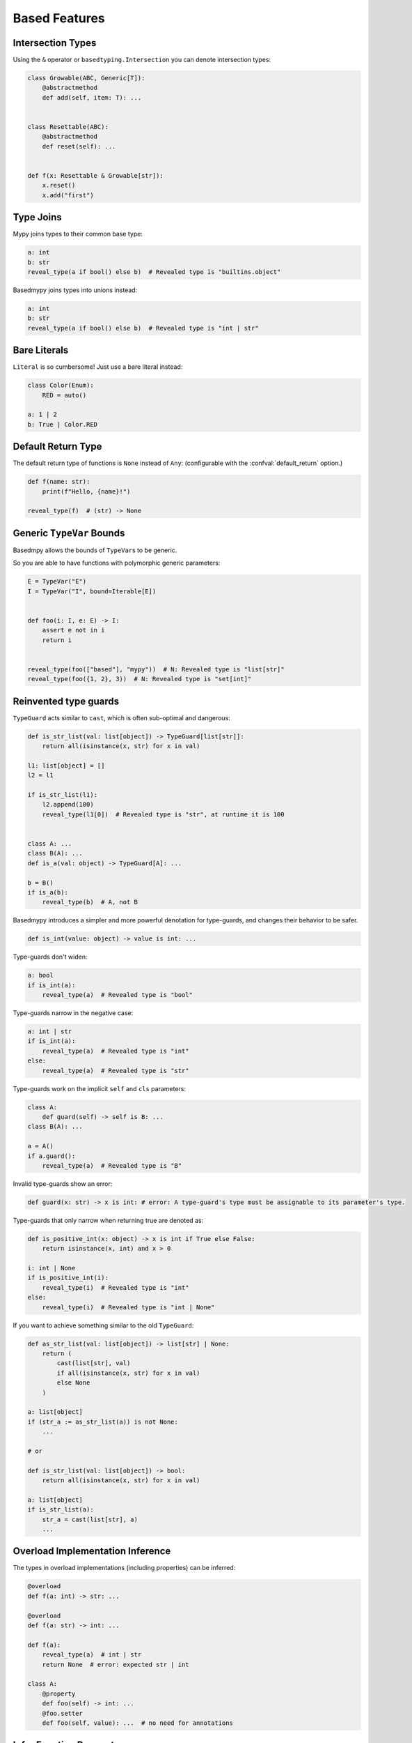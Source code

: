 .. _based_features:

Based Features
==============


Intersection Types
------------------

Using the ``&`` operator or ``basedtyping.Intersection`` you can denote intersection types:

.. code-block:: python

    class Growable(ABC, Generic[T]):
        @abstractmethod
        def add(self, item: T): ...


    class Resettable(ABC):
        @abstractmethod
        def reset(self): ...


    def f(x: Resettable & Growable[str]):
        x.reset()
        x.add("first")

Type Joins
----------

Mypy joins types to their common base type:

.. code-block:: python

    a: int
    b: str
    reveal_type(a if bool() else b)  # Revealed type is "builtins.object"

Basedmypy joins types into unions instead:

.. code-block:: python

    a: int
    b: str
    reveal_type(a if bool() else b)  # Revealed type is "int | str"

Bare Literals
-------------

``Literal`` is so cumbersome! Just use a bare literal instead:

.. code-block:: python

    class Color(Enum):
        RED = auto()

    a: 1 | 2
    b: True | Color.RED


Default Return Type
-------------------

The default return type of functions is ``None`` instead of ``Any``:
(configurable with the :confval:`default_return` option.)

.. code-block:: python

    def f(name: str):
        print(f"Hello, {name}!")

    reveal_type(f)  # (str) -> None

Generic ``TypeVar`` Bounds
--------------------------

Basedmpy allows the bounds of ``TypeVar``\s to be generic.

So you are able to have functions with polymorphic generic parameters:

.. code-block:: python

    E = TypeVar("E")
    I = TypeVar("I", bound=Iterable[E])


    def foo(i: I, e: E) -> I:
        assert e not in i
        return i


    reveal_type(foo(["based"], "mypy"))  # N: Revealed type is "list[str]"
    reveal_type(foo({1, 2}, 3))  # N: Revealed type is "set[int]"

Reinvented type guards
----------------------

``TypeGuard`` acts similar to ``cast``, which is often sub-optimal and dangerous:

.. code-block:: python

    def is_str_list(val: list[object]) -> TypeGuard[list[str]]:
        return all(isinstance(x, str) for x in val)

    l1: list[object] = []
    l2 = l1

    if is_str_list(l1):
        l2.append(100)
        reveal_type(l1[0])  # Revealed type is "str", at runtime it is 100


    class A: ...
    class B(A): ...
    def is_a(val: object) -> TypeGuard[A]: ...

    b = B()
    if is_a(b):
        reveal_type(b)  # A, not B


Basedmypy introduces a simpler and more powerful denotation for type-guards, and changes their behavior
to be safer.

.. code-block:: python

    def is_int(value: object) -> value is int: ...

Type-guards don't widen:

.. code-block:: python

    a: bool
    if is_int(a):
        reveal_type(a)  # Revealed type is "bool"

Type-guards narrow in the negative case:

.. code-block:: python

    a: int | str
    if is_int(a):
        reveal_type(a)  # Revealed type is "int"
    else:
        reveal_type(a)  # Revealed type is "str"

Type-guards work on the implicit ``self`` and ``cls`` parameters:

.. code-block:: python

    class A:
        def guard(self) -> self is B: ...
    class B(A): ...

    a = A()
    if a.guard():
        reveal_type(a)  # Revealed type is "B"

Invalid type-guards show an error:

.. code-block:: python

    def guard(x: str) -> x is int: # error: A type-guard's type must be assignable to its parameter's type.

Type-guards that only narrow when returning true are denoted as:

.. code-block:: python

    def is_positive_int(x: object) -> x is int if True else False:
        return isinstance(x, int) and x > 0

    i: int | None
    if is_positive_int(i):
        reveal_type(i)  # Revealed type is "int"
    else:
        reveal_type(i)  # Revealed type is "int | None"

If you want to achieve something similar to the old ``TypeGuard``:

.. code-block:: python

    def as_str_list(val: list[object]) -> list[str] | None:
        return (
            cast(list[str], val)
            if all(isinstance(x, str) for x in val)
            else None
        )

    a: list[object]
    if (str_a := as_str_list(a)) is not None:
        ...

    # or

    def is_str_list(val: list[object]) -> bool:
        return all(isinstance(x, str) for x in val)

    a: list[object]
    if is_str_list(a):
        str_a = cast(list[str], a)
        ...

Overload Implementation Inference
---------------------------------

The types in overload implementations (including properties) can be inferred:

.. code-block:: python

    @overload
    def f(a: int) -> str: ...

    @overload
    def f(a: str) -> int: ...

    def f(a):
        reveal_type(a)  # int | str
        return None  # error: expected str | int

    class A:
        @property
        def foo(self) -> int: ...
        @foo.setter
        def foo(self, value): ...  # no need for annotations


Infer Function Parameters
-------------------------

Infer the type of a function parameter from its default value:

.. code-block:: python

    def f(a=1, b=True):
        reveal_type((a, b))  # (int, bool)

Covariant Mapping key type
--------------------------

The key type of ``Mapping`` is fixed to be covariant:

.. code-block:: python

    a: Mapping[str, str]
    b: Mapping[object, object] = a  # no error

Tuple Literal Types
-------------------

Basedmypy allows denotation of tuple types with tuple literals:

.. code-block:: python

    a: (int, str) = (1, "a")

Types in Messages
-----------------

Basedmypy makes significant changes to error and info messages, consider:

.. code-block:: python

    T = TypeVar("T", bound=int)

    def f(a: T, b: list[str | 1 | 2]) -> Never:
        reveal_type((a, b))

    reveal_type(f)

Mypy shows::

    Revealed type is "Tuple[T`-1, Union[builtins.str, Literal[1], Literal[2]]]"
    Revealed type is "def [T <: builtins.int] (a: T`-1, b: Union[builtins.str, Literal[1], Literal[2]]) -> <nothing>"

Basedmypy shows::

    Revealed type is "(T@f, str | 1 | 2)"
    Revealed type is "def [T: int] (a: T, b: str | 1 | 2) -> Never"


Reveal Type Narrowed
--------------------

The defined type of a variable will be shown in the message for `reveal_type`:

.. code-block:: python

    a: object
    a = 1
    reveal_type(a)  # Revealed type is "int" (narrowed from "object")

Checked f-strings
-----------------

.. code-block:: python

    f"{None:0>2}"  # error: The type "None" doesn't support format-specifiers
    f"{date(1,1,1):%}"  # error: Invalid trailing '%', escape with '%%'
    f"{'s':.2f}"  # error: Incompatible types in string interpolation (expression has type "str", placeholder has type "int | float | complex")

Narrow On Initial Assignment
----------------------------

When a variable definition has an explicit annotation, the initialization value will be used to narrow it's type:

.. code-block:: python

    a: object = 1
    reveal_type(a)  # Revealed type is "int"

Annotations in Functions
------------------------

Basedmypy handles type annotations in function bodies as unevaluated:

`PEP 526 <https://peps.python.org/pep-0526/#runtime-effects-of-type-annotations>`_

.. code-block:: python

    def f():
        a: list[int]  # no error, this annotation isn't evaluated

Checked Argument Names
----------------------

.. code-block::python

    class A:
        def f(self, a: int): ...

    class B(A):
        @override
        def f(self, b: int): ...  # error: Signature of "f" incompatible with supertype "A"


Regex Checks
------------

.. code-block:: python

    re.compile("as(df")  #  error: missing ), unterminated subpattern at position 0  [regex]

    if m := re.search("(a)?(b)", s):
        reveal_type(m.groups())  # Revealed type is "(str | None, str)"

    if m := re.search("(?P<foo>a)", s):
        reveal_type(m.group("foo")
        reveal_type(m.group("bar")  # error: no such group: 'bar'  [regex]

Helpful String Check
--------------------

.. code-block:: python

    class A: ...
    f"{A()}"  # error: The type "A" doesn't define a __str__ or __format__ method  [unhelpful-string]
    f"{print("hi")}"  # error: The string for "None" isn't helpful for a user-facing message  [unhelpful-string]
